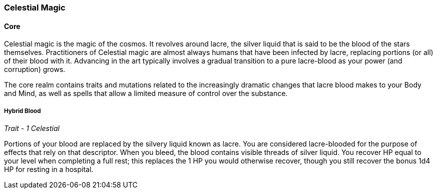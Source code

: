 === Celestial Magic
:hardbreaks-option:

==== Core

Celestial magic is the magic of the cosmos. It revolves around lacre, the silver liquid that is said to be the blood of the stars themselves. Practitioners of Celestial magic are almost always humans that have been infected by lacre, replacing portions (or all) of their blood with it. Advancing in the art typically involves a gradual transition to a pure lacre-blood as your power (and corruption) grows.

The core realm contains traits and mutations related to the increasingly dramatic changes that lacre blood makes to your Body and Mind, as well as spells that allow a limited measure of control over the substance.

===== Hybrid Blood

_Trait - 1 Celestial_

Portions of your blood are replaced by the silvery liquid known as lacre. You are considered lacre-blooded for the purpose of effects that rely on that descriptor. When you bleed, the blood contains visible threads of silver liquid. You recover HP equal to your level when completing a full rest; this replaces the 1 HP you would otherwise recover, though you still recover the bonus 1d4 HP for resting in a hospital.
